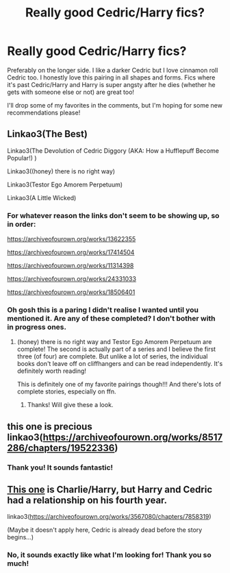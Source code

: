 #+TITLE: Really good Cedric/Harry fics?

* Really good Cedric/Harry fics?
:PROPERTIES:
:Author: cptvpxxy
:Score: 14
:DateUnix: 1604042472.0
:DateShort: 2020-Oct-30
:FlairText: Recommendation
:END:
Preferably on the longer side. I like a darker Cedric but I love cinnamon roll Cedric too. I honestly love this pairing in all shapes and forms. Fics where it's past Cedric/Harry and Harry is super angsty after he dies (whether he gets with someone else or not) are great too!

I'll drop some of my favorites in the comments, but I'm hoping for some new recommendations please!


** Linkao3(The Best)

Linkao3(The Devolution of Cedric Diggory (AKA: How a Hufflepuff Become Popular!) )

Linkao3((honey) there is no right way)

Linkao3(Testor Ego Amorem Perpetuum)

Linkao3(A Little Wicked)
:PROPERTIES:
:Author: cptvpxxy
:Score: 7
:DateUnix: 1604042797.0
:DateShort: 2020-Oct-30
:END:

*** For whatever reason the links don't seem to be showing up, so in order:

[[https://archiveofourown.org/works/13622355]]

[[https://archiveofourown.org/works/17414504]]

[[https://archiveofourown.org/works/11314398]]

[[https://archiveofourown.org/works/24331033]]

[[https://archiveofourown.org/works/18506401]]
:PROPERTIES:
:Author: cptvpxxy
:Score: 8
:DateUnix: 1604043211.0
:DateShort: 2020-Oct-30
:END:


*** Oh gosh this is a paring I didn't realise I wanted until you mentioned it. Are any of these completed? I don't bother with in progress ones.
:PROPERTIES:
:Author: dsarma
:Score: 6
:DateUnix: 1604044589.0
:DateShort: 2020-Oct-30
:END:

**** (honey) there is no right way and Testor Ego Amorem Perpetuum are complete! The second is actually part of a series and I believe the first three (of four) are complete. But unlike a lot of series, the individual books don't leave off on cliffhangers and can be read independently. It's definitely worth reading!

This is definitely one of my favorite pairings though!!! And there's lots of complete stories, especially on ffn.
:PROPERTIES:
:Author: cptvpxxy
:Score: 4
:DateUnix: 1604045293.0
:DateShort: 2020-Oct-30
:END:

***** Thanks! Will give these a look.
:PROPERTIES:
:Author: dsarma
:Score: 2
:DateUnix: 1604046498.0
:DateShort: 2020-Oct-30
:END:


** this one is precious linkao3([[https://archiveofourown.org/works/8517286/chapters/19522336]])
:PROPERTIES:
:Author: karigan_g
:Score: 5
:DateUnix: 1604049858.0
:DateShort: 2020-Oct-30
:END:

*** Thank you! It sounds fantastic!
:PROPERTIES:
:Author: cptvpxxy
:Score: 1
:DateUnix: 1604069603.0
:DateShort: 2020-Oct-30
:END:


** [[https://archiveofourown.org/works/3567080/chapters/7858319][This one]] is Charlie/Harry, but Harry and Cedric had a relationship on his fourth year.

linkao3([[https://archiveofourown.org/works/3567080/chapters/7858319]])

(Maybe it doesn't apply here, Cedric is already dead before the story begins...)
:PROPERTIES:
:Author: deixa_carol_mesmo
:Score: 2
:DateUnix: 1604093977.0
:DateShort: 2020-Oct-31
:END:

*** No, it sounds exactly like what I'm looking for! Thank you so much!
:PROPERTIES:
:Author: cptvpxxy
:Score: 2
:DateUnix: 1604096311.0
:DateShort: 2020-Oct-31
:END:
